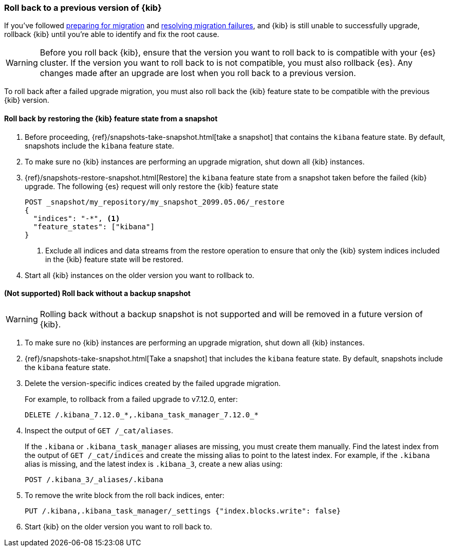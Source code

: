 [[upgrade-migrations-rolling-back]]
=== Roll back to a previous version of {kib}

If you've followed <<preventing-migration-failures, preparing for migration>>
and <<resolve-migrations-failures, resolving migration failures>>, and
{kib} is still unable to successfully upgrade, rollback {kib} until
you're able to identify and fix the root cause.

WARNING: Before you roll back {kib}, ensure that the version you want to roll back to is compatible with
your {es} cluster. If the version you want to roll back to is not compatible, you must also rollback {es}.
Any changes made after an upgrade are lost when you roll back to a previous version.

To roll back after a failed upgrade migration, you must also roll back the {kib} feature state to be compatible with the previous {kib} version.

[float]
==== Roll back by restoring the {kib} feature state from a snapshot

. Before proceeding, {ref}/snapshots-take-snapshot.html[take a snapshot] that contains the `kibana` feature state.
   By default, snapshots include the `kibana` feature state.
. To make sure no {kib} instances are performing an upgrade migration, shut down all {kib} instances.
. {ref}/snapshots-restore-snapshot.html[Restore] the `kibana` feature state from a snapshot taken before the failed {kib} upgrade. The following {es} request will only restore the {kib} feature state 
+
[source,sh]
--------------------------------------------
POST _snapshot/my_repository/my_snapshot_2099.05.06/_restore
{
  "indices": "-*", <1>
  "feature_states": ["kibana"]
}
--------------------------------------------
<1> Exclude all indices and data streams from the restore operation to ensure that only the {kib} system indices included in the {kib} feature state will be restored.
. Start all {kib} instances on the older version you want to rollback to.

[float]
==== (Not supported) Roll back without a backup snapshot

WARNING: Rolling back without a backup snapshot is not supported and will be removed in a future version of {kib}.

. To make sure no {kib} instances are performing an upgrade migration, shut down all {kib} instances.
. {ref}/snapshots-take-snapshot.html[Take a snapshot] that includes the `kibana` feature state. By default, snapshots include the `kibana` feature state.
. Delete the version-specific indices created by the failed upgrade migration.
+
For example, to rollback from a failed upgrade
to v7.12.0, enter:
+
[source,sh]
--------------------------------------------
DELETE /.kibana_7.12.0_*,.kibana_task_manager_7.12.0_*
--------------------------------------------

. Inspect the output of `GET /_cat/aliases`.
+
If the `.kibana` or `.kibana_task_manager` aliases are missing, you must create them manually.
Find the latest index from the output of `GET /_cat/indices` and create the missing alias to point to the latest index.
For example, if the `.kibana` alias is missing, and the latest index is `.kibana_3`, create a new alias using:
+
[source,sh]
--------------------------------------------
POST /.kibana_3/_aliases/.kibana
--------------------------------------------

. To remove the write block from the roll back indices, enter:
+
[source,sh]
--------------------------------------------
PUT /.kibana,.kibana_task_manager/_settings {"index.blocks.write": false}
--------------------------------------------

. Start {kib} on the older version you want to roll back to.
